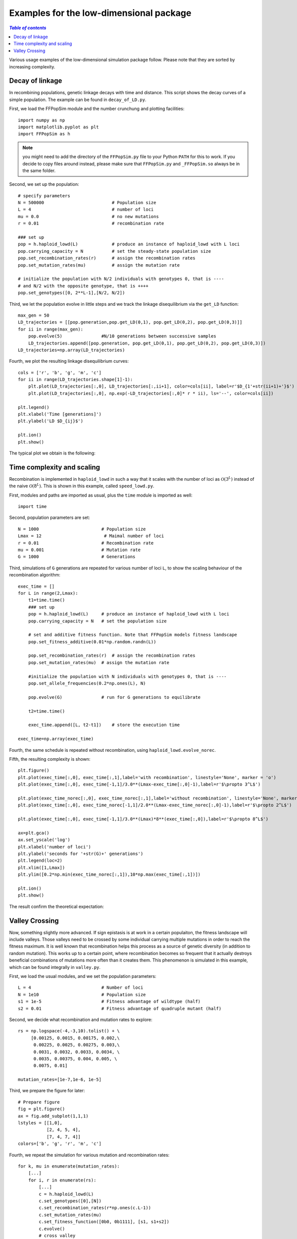 .. _Examples lowd:

Examples for the low-dimensional package
========================================
.. contents:: `Table of contents`
   :depth: 2

Various usage examples of the low-dimensional simulation package follow. Please note that they are sorted by increasing complexity.

Decay of linkage
^^^^^^^^^^^^^^^^
In recombining populations, genetic linkage decays with time and distance. This script shows the decay curves of a simple population. The example can be found in ``decay_of_LD.py``.

First, we load the FFPopSim module and the number crunchung and plotting facilities::

   import numpy as np
   import matplotlib.pyplot as plt
   import FFPopSim as h

.. note:: you might need to add the directory of the ``FFPopSim.py`` file to your Python ``PATH`` for this to work. If you decide to copy files around instead, please make sure that ``FFPopSim.py`` and ``_FFPopSim.so`` always be in the same folder.

Second, we set up the population::

   # specify parameters
   N = 500000                          # Population size
   L = 4                               # number of loci
   mu = 0.0                            # no new mutations
   r = 0.01                            # recombination rate
   
   ### set up
   pop = h.haploid_lowd(L)             # produce an instance of haploid_lowd with L loci
   pop.carrying_capacity = N           # set the steady-state population size
   pop.set_recombination_rates(r)      # assign the recombination rates
   pop.set_mutation_rates(mu)          # assign the mutation rate
   
   # initialize the population with N/2 individuals with genotypes 0, that is ----
   # and N/2 with the opposite genotype, that is ++++
   pop.set_genotypes([0, 2**L-1],[N/2, N/2])

Third, we let the population evolve in little steps and we track the linkage disequilibrium via the ``get_LD`` function::

   max_gen = 50
   LD_trajectories = [[pop.generation,pop.get_LD(0,1), pop.get_LD(0,2), pop.get_LD(0,3)]]
   for ii in range(max_gen):
       pop.evolve(5)               #N/10 generations between successive samples
       LD_trajectories.append([pop.generation, pop.get_LD(0,1), pop.get_LD(0,2), pop.get_LD(0,3)])
   LD_trajectories=np.array(LD_trajectories)

Fourth, we plot the resulting linkage disequilibrium curves::

   cols = ['r', 'b', 'g', 'm', 'c']
   for ii in range(LD_trajectories.shape[1]-1):
       plt.plot(LD_trajectories[:,0], LD_trajectories[:,ii+1], color=cols[ii], label=r'$D_{1'+str(ii+1)+'}$')
       plt.plot(LD_trajectories[:,0], np.exp(-LD_trajectories[:,0]* r * ii), ls='--', color=cols[ii])
   
   plt.legend()
   plt.xlabel('Time [generations]')
   plt.ylabel('LD $D_{ij}$')
   
   plt.ion()
   plt.show()

The typical plot we obtain is the following:

.. image:: figures/examples/decay_of_LD.png


Time complexity and scaling
^^^^^^^^^^^^^^^^^^^^^^^^^^^
Recombination is implemented in ``haploid_lowd`` in such a way that it scales with the number of loci as :math:`\mathcal{O}(3^L)` instead of the naive :math:`\mathcal{O}(8^L)`. This is shown in this example, called ``speed_lowd.py``.

First, modules and paths are imported as usual, plus the ``time`` module is imported as well::

   import time

Second, population parameters are set::

   N = 1000                        # Population size
   Lmax = 12                        # Maimal number of loci
   r = 0.01                        # Recombination rate
   mu = 0.001                      # Mutation rate
   G = 1000                        # Generations

Third, simulations of ``G`` generations are repeated for various number of loci ``L``, to show the scaling behaviour of the recombination algorithm::

   exec_time = []
   for L in range(2,Lmax):
       t1=time.time()
       ### set up
       pop = h.haploid_lowd(L)     # produce an instance of haploid_lowd with L loci
       pop.carrying_capacity = N   # set the population size
   
       # set and additive fitness function. Note that FFPopSim models fitness landscape
       pop.set_fitness_additive(0.01*np.random.randn(L))
   
       pop.set_recombination_rates(r)  # assign the recombination rates
       pop.set_mutation_rates(mu)  # assign the mutation rate
       
       #initialize the population with N individuals with genotypes 0, that is ----
       pop.set_allele_frequencies(0.2*np.ones(L), N)
   
       pop.evolve(G)               # run for G generations to equilibrate
       
       t2=time.time()
   
       exec_time.append([L, t2-t1])    # store the execution time
       
   exec_time=np.array(exec_time)

Fourth, the same schedule is repeated without recombination, using ``haploid_lowd.evolve_norec``.

Fifth, the resulting complexity is shown::

   plt.figure()
   plt.plot(exec_time[:,0], exec_time[:,1],label='with recombination', linestyle='None', marker = 'o')
   plt.plot(exec_time[:,0], exec_time[-1,1]/3.0**(Lmax-exec_time[:,0]-1),label=r'$\propto 3^L$')
   
   plt.plot(exec_time_norec[:,0], exec_time_norec[:,1],label='without recombination', linestyle='None', marker = 'x')
   plt.plot(exec_time[:,0], exec_time_norec[-1,1]/2.0**(Lmax-exec_time_norec[:,0]-1),label=r'$\propto 2^L$')
   
   plt.plot(exec_time[:,0], exec_time[-1,1]/3.0**(Lmax)*8**(exec_time[:,0]),label=r'$\propto 8^L$')
   
   ax=plt.gca()
   ax.set_yscale('log')
   plt.xlabel('number of loci')
   plt.ylabel('seconds for '+str(G)+' generations')
   plt.legend(loc=2)
   plt.xlim([1,Lmax])
   plt.ylim([0.2*np.min(exec_time_norec[:,1]),10*np.max(exec_time[:,1])])
   
   plt.ion()
   plt.show()

The result confirm the theoretical expectation:

.. image:: figures/examples/speed_lowd.png


Valley Crossing
^^^^^^^^^^^^^^^
Now, something slightly more advanced. If sign epistasis is at work in a certain populaiton, the fitness landscape will include valleys. Those valleys need to be crossed by some individual carrying multiple mutations in order to reach the fitness maximum. It is well known that recombination helps this process as a source of genetic diversity (in addition to random mutation). This works up to a certain point, where recombination becomes so frequent that it actually destroys beneficial combinations of mutations more often than it creates them. This phenomenon is simulated in this example, which can be found integrally in ``valley.py``.

First, we load the usual modules, and we set the population parameters::

   L = 4                           # Number of loci
   N = 1e10                        # Population size
   s1 = 1e-5                       # Fitness advantage of wildtype (half)
   s2 = 0.01                       # Fitness advantage of quadruple mutant (half)

Second, we decide what recombination and mutation rates to explore::

   rs = np.logspace(-4,-3,10).tolist() + \
        [0.00125, 0.0015, 0.00175, 0.002,\
         0.00225, 0.0025, 0.00275, 0.003,\
         0.0031, 0.0032, 0.0033, 0.0034, \
         0.0035, 0.00375, 0.004, 0.005, \
         0.0075, 0.01]
   
   mutation_rates=[1e-7,1e-6, 1e-5]

Third, we prepare the figure for later::

    # Prepare figure
    fig = plt.figure()
    ax = fig.add_subplot(1,1,1)
    lstyles = [[1,0],
               [2, 4, 5, 4],
               [7, 4, 7, 4]]
    colors=['b', 'g', 'r', 'm', 'c']

Fourth, we repeat the simulation for various mutation and recombination rates::

    for k, mu in enumerate(mutation_rates):
        [...]
        for i, r in enumerate(rs):
            [...]
            c = h.haploid_lowd(L)
            c.set_genotypes([0],[N])
            c.set_recombination_rates(r*np.ones(c.L-1))
            c.set_mutation_rates(mu)
            c.set_fitness_function([0b0, 0b1111], [s1, s1+s2])
            c.evolve()
            # cross valley
            gens = 100
            while c.get_genotype_frequency(0b1111)<0.5 and c.generation<1e6:
                c.evolve(gens)

Fifth, we plot all lines::

        line = ax.errorbar(rs, times, dtimes,
                    c=colors[k],
                    lw=2,
                    label=r'$\mu=10^{'+str(int(np.log10(mu)))+'}$')
        line[0].set_dashes(lstyles[k])

Finally, we complete the image::

    ax.set_title(r'Population size $N=10^{'+str(int(np.log10(N)))+'}$')
    ax.set_xlabel(r'r [gen$^{-1}$]')
    ax.set_ylabel(r'crossing time [gen]')
    ax.set_title('Time for valley crossing')
    ax.legend(loc=9)
    ax.set_xscale('log')
    ax.set_yscale('log')

    plt.ion()
    fig.show()

We obtain the following plot:

.. image:: figures/examples/valley_crossing.png
